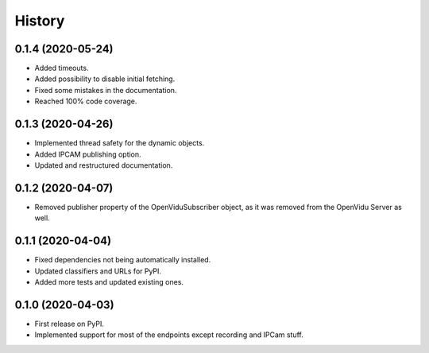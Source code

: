 =======
History
=======

0.1.4 (2020-05-24)
------------------

* Added timeouts.
* Added possibility to disable initial fetching.
* Fixed some mistakes in the documentation.
* Reached 100% code coverage.


0.1.3 (2020-04-26)
------------------

* Implemented thread safety for the dynamic objects.
* Added IPCAM publishing option.
* Updated and restructured documentation.

0.1.2 (2020-04-07)
------------------

* Removed publisher property of the OpenViduSubscriber object, as it was removed from the OpenVidu Server as well.

0.1.1 (2020-04-04)
------------------

* Fixed dependencies not being automatically installed.
* Updated classifiers and URLs for PyPI.
* Added more tests and updated existing ones.

0.1.0 (2020-04-03)
------------------

* First release on PyPI.
* Implemented support for most of the endpoints except recording and IPCam stuff.
